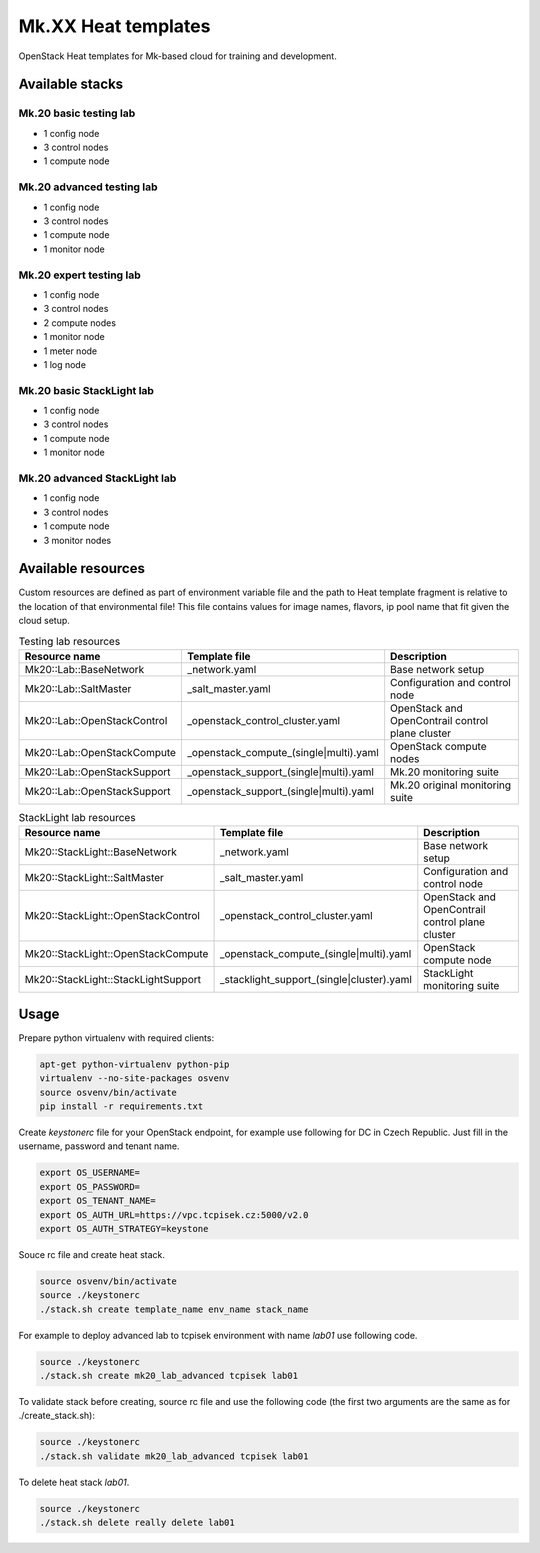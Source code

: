 
====================
Mk.XX Heat templates
====================

OpenStack Heat templates for Mk-based cloud for training and development.


Available stacks
================


Mk.20 basic testing lab
-----------------------

* 1 config node
* 3 control nodes
* 1 compute node


Mk.20 advanced testing lab
--------------------------

* 1 config node
* 3 control nodes
* 1 compute node
* 1 monitor node


Mk.20 expert testing lab
------------------------

* 1 config node
* 3 control nodes
* 2 compute nodes
* 1 monitor node
* 1 meter node
* 1 log node


Mk.20 basic StackLight lab
--------------------------

* 1 config node
* 3 control nodes
* 1 compute node
* 1 monitor node


Mk.20 advanced StackLight lab
-----------------------------

* 1 config node
* 3 control nodes
* 1 compute node
* 3 monitor nodes


Available resources
===================

Custom resources are defined as part of environment variable file and the path
to Heat template fragment is relative to the location of that environmental
file! This file contains values for image names, flavors, ip pool name that
fit given the cloud setup.

.. list-table:: Testing lab resources
   :widths: 10 15 30
   :header-rows: 1

   * - Resource name
     - Template file
     - Description
   * - Mk20::Lab::BaseNetwork
     - _network.yaml
     - Base network setup
   * - Mk20::Lab::SaltMaster
     - _salt_master.yaml
     - Configuration and control node
   * - Mk20::Lab::OpenStackControl
     - _openstack_control_cluster.yaml
     - OpenStack and OpenContrail control plane cluster
   * - Mk20::Lab::OpenStackCompute
     - _openstack_compute_(single|multi).yaml
     - OpenStack compute nodes
   * - Mk20::Lab::OpenStackSupport
     - _openstack_support_(single|multi).yaml
     - Mk.20 monitoring suite
   * - Mk20::Lab::OpenStackSupport
     - _openstack_support_(single|multi).yaml
     - Mk.20 original monitoring suite


.. list-table:: StackLight lab resources
   :widths: 10 15 30
   :header-rows: 1

   * - Resource name
     - Template file
     - Description
   * - Mk20::StackLight::BaseNetwork
     - _network.yaml
     - Base network setup
   * - Mk20::StackLight::SaltMaster
     - _salt_master.yaml
     - Configuration and control node
   * - Mk20::StackLight::OpenStackControl
     - _openstack_control_cluster.yaml
     - OpenStack and OpenContrail control plane cluster
   * - Mk20::StackLight::OpenStackCompute
     - _openstack_compute_(single|multi).yaml
     - OpenStack compute node
   * - Mk20::StackLight::StackLightSupport
     - _stacklight_support_(single|cluster).yaml
     - StackLight monitoring suite


Usage
=====

Prepare python virtualenv with required clients:

.. code-block:: bash

   apt-get python-virtualenv python-pip
   virtualenv --no-site-packages osvenv
   source osvenv/bin/activate
   pip install -r requirements.txt

Create `keystonerc` file for your OpenStack endpoint, for example use
following for DC in Czech Republic. Just fill in the username, password and
tenant name.

.. code-block:: bash

    export OS_USERNAME=
    export OS_PASSWORD=
    export OS_TENANT_NAME=
    export OS_AUTH_URL=https://vpc.tcpisek.cz:5000/v2.0
    export OS_AUTH_STRATEGY=keystone

Souce rc file and create heat stack.

.. code-block:: bash

    source osvenv/bin/activate
    source ./keystonerc
    ./stack.sh create template_name env_name stack_name

For example to deploy advanced lab to tcpisek environment with name `lab01` use
following code.

.. code-block:: bash

    source ./keystonerc
    ./stack.sh create mk20_lab_advanced tcpisek lab01

To validate stack before creating, source rc file and use the following code
(the first two arguments are the same as for ./create_stack.sh):

.. code-block:: bash

    source ./keystonerc
    ./stack.sh validate mk20_lab_advanced tcpisek lab01

To delete heat stack `lab01`.

.. code-block:: bash

    source ./keystonerc
    ./stack.sh delete really delete lab01
